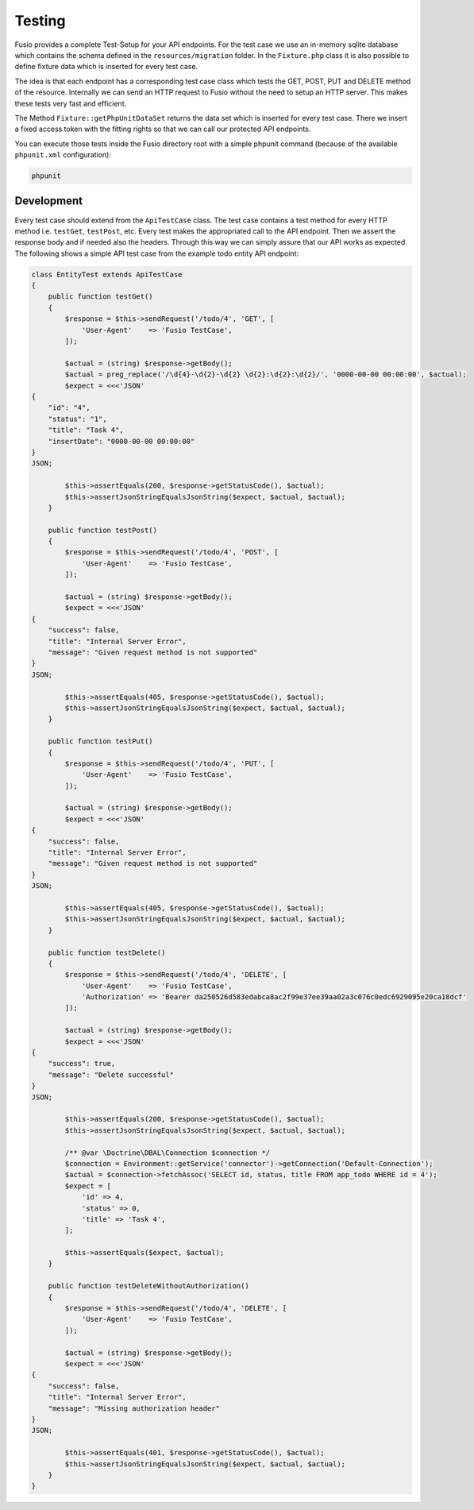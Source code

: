 
Testing
=======

Fusio provides a complete Test-Setup for your API endpoints. For the test case
we use an in-memory sqlite database which contains the schema defined in the
``resources/migration`` folder. In the ``Fixture.php`` class it is also possible 
to define fixture data which is inserted for every test case.

The idea is that each endpoint has a corresponding test case class which tests
the GET, POST, PUT and DELETE method of the resource. Internally we can send an 
HTTP request to Fusio without the need to setup an HTTP server. This makes these 
tests very fast and efficient.

The Method ``Fixture::getPhpUnitDataSet`` returns the data set which is inserted
for every test case. There we insert a fixed access token with the fitting 
rights so that we can call our protected API endpoints.

You can execute those tests inside the Fusio directory root with a simple 
phpunit command (because of the available ``phpunit.xml`` configuration):

.. code-block:: text

    phpunit

Development
-----------

Every test case should extend from the ``ApiTestCase`` class. The test case
contains a test method for every HTTP method i.e. ``testGet``, ``testPost``, etc.
Every test makes the appropriated call to the API endpoint. Then we assert the
response body and if needed also the headers. Through this way we can simply 
assure that our API works as expected. The following shows a simple API test 
case from the example todo entity API endpoint:

.. code-block:: php

    class EntityTest extends ApiTestCase
    {
        public function testGet()
        {
            $response = $this->sendRequest('/todo/4', 'GET', [
                'User-Agent'    => 'Fusio TestCase',
            ]);
    
            $actual = (string) $response->getBody();
            $actual = preg_replace('/\d{4}-\d{2}-\d{2} \d{2}:\d{2}:\d{2}/', '0000-00-00 00:00:00', $actual);
            $expect = <<<'JSON'
    {
        "id": "4",
        "status": "1",
        "title": "Task 4",
        "insertDate": "0000-00-00 00:00:00"
    }
    JSON;
    
            $this->assertEquals(200, $response->getStatusCode(), $actual);
            $this->assertJsonStringEqualsJsonString($expect, $actual, $actual);
        }
    
        public function testPost()
        {
            $response = $this->sendRequest('/todo/4', 'POST', [
                'User-Agent'    => 'Fusio TestCase',
            ]);
    
            $actual = (string) $response->getBody();
            $expect = <<<'JSON'
    {
        "success": false,
        "title": "Internal Server Error",
        "message": "Given request method is not supported"
    }
    JSON;
    
            $this->assertEquals(405, $response->getStatusCode(), $actual);
            $this->assertJsonStringEqualsJsonString($expect, $actual, $actual);
        }
    
        public function testPut()
        {
            $response = $this->sendRequest('/todo/4', 'PUT', [
                'User-Agent'    => 'Fusio TestCase',
            ]);
    
            $actual = (string) $response->getBody();
            $expect = <<<'JSON'
    {
        "success": false,
        "title": "Internal Server Error",
        "message": "Given request method is not supported"
    }
    JSON;
    
            $this->assertEquals(405, $response->getStatusCode(), $actual);
            $this->assertJsonStringEqualsJsonString($expect, $actual, $actual);
        }
    
        public function testDelete()
        {
            $response = $this->sendRequest('/todo/4', 'DELETE', [
                'User-Agent'    => 'Fusio TestCase',
                'Authorization' => 'Bearer da250526d583edabca8ac2f99e37ee39aa02a3c076c0edc6929095e20ca18dcf'
            ]);
    
            $actual = (string) $response->getBody();
            $expect = <<<'JSON'
    {
        "success": true,
        "message": "Delete successful"
    }
    JSON;
    
            $this->assertEquals(200, $response->getStatusCode(), $actual);
            $this->assertJsonStringEqualsJsonString($expect, $actual, $actual);
    
            /** @var \Doctrine\DBAL\Connection $connection */
            $connection = Environment::getService('connector')->getConnection('Default-Connection');
            $actual = $connection->fetchAssoc('SELECT id, status, title FROM app_todo WHERE id = 4');
            $expect = [
                'id' => 4,
                'status' => 0,
                'title' => 'Task 4',
            ];
    
            $this->assertEquals($expect, $actual);
        }
    
        public function testDeleteWithoutAuthorization()
        {
            $response = $this->sendRequest('/todo/4', 'DELETE', [
                'User-Agent'    => 'Fusio TestCase',
            ]);
    
            $actual = (string) $response->getBody();
            $expect = <<<'JSON'
    {
        "success": false,
        "title": "Internal Server Error",
        "message": "Missing authorization header"
    }
    JSON;
    
            $this->assertEquals(401, $response->getStatusCode(), $actual);
            $this->assertJsonStringEqualsJsonString($expect, $actual, $actual);
        }
    }
